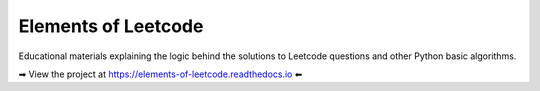 Elements of Leetcode
====================

Educational materials explaining the logic behind the solutions to Leetcode 
questions and other Python basic algorithms.

➡ View the project at https://elements-of-leetcode.readthedocs.io ⬅
